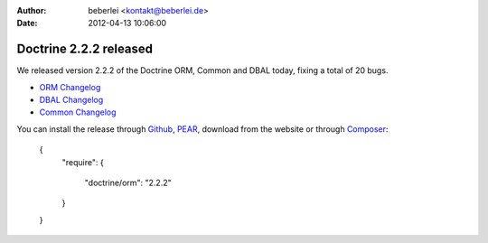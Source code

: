 

:author: beberlei <kontakt@beberlei.de>
:date: 2012-04-13 10:06:00

=======================
Doctrine 2.2.2 released
=======================

We released version 2.2.2 of the Doctrine ORM, Common and DBAL today, fixing a total of 20 bugs.


- `ORM Changelog <http://www.doctrine-project.org/jira/browse/DDC/fixforversion/10195>`_
- `DBAL Changelog <http://www.doctrine-project.org/jira/browse/DBAL/fixforversion/10197>`_
- `Common Changelog
  <http://www.doctrine-project.org/jira/browse/DCOM/fixforversion/10199>`_

You can install the release through
`Github <https://github.com/doctrine/doctrine2>`_,
`PEAR <http://pear.doctrine-project.org>`_, download from the website or through
`Composer <http://www.packagist.org>`_:

    {
        "require":
        {
            "doctrine/orm": "2.2.2"
        }
    }
